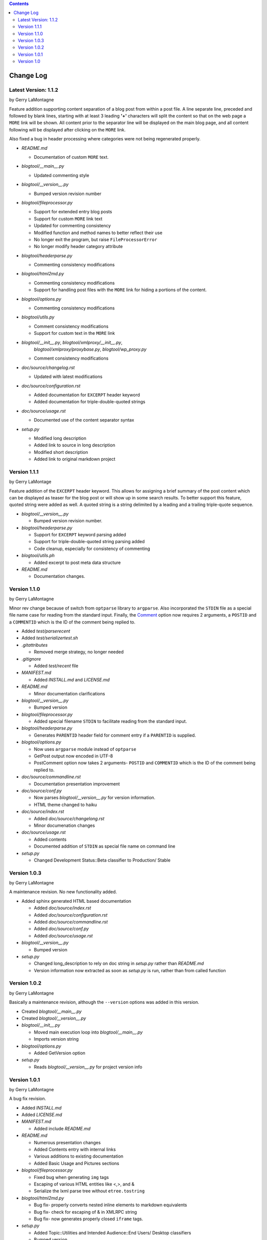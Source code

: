 .. contents::

Change Log
==========


Latest Version: 1.1.2
---------------------

by Gerry LaMontagne

Feature addition supporting content separation of a blog post from within a post
file.  A line separate line, preceded and followed by blank lines, starting with
at least 3 leading **'+'** characters will split the content so that on the web
page a ``MORE`` link will be shown.  All content prior to the separator line
will be displayed on the main blog page, and all content following will be
displayed after clicking on the ``MORE`` link.

Also fixed a bug in header processing where categories were not being
regenerated properly.

- *README.md*

  + Documentation of custom ``MORE`` text.

- *blogtool/__main__.py*

  + Updated commenting style

- *blogtool/__version__.py*

  + Bumped version revision number

- *blogtool/fileprocessor.py*

  + Support for extended entry blog posts
  + Support for custom ``MORE`` link text
  + Updated for commenting consistency
  + Modified function and method names to better reflect their use
  + No longer exit the program, but raise ``FileProcessorError``
  + No longer modify header category attribute

- *blogtool/headerparse.py*

  + Commenting consistency modifications

- *blogtool/html2md.py*

  + Commenting consistency modifications
  + Support for handling post files with the ``MORE`` link for hiding a portions
    of the content.

- *blogtool/options.py*

  + Commenting consistency modifications

- *blogtool/utils.py*

  + Comment consistency modifications
  + Support for custom text in the ``MORE`` link

- *blogtool/__init__.py*, *blogtool/xmlproxy/__init__.py*,
    *blogtool/xmlproxy/proxybase.py*, *blogtool/wp_proxy.py*

  + Comment consistency modifications

- *doc/source/changelog.rst*

  + Updated with latest modifications

- *doc/source/configuration.rst*

  + Added documentation for ``EXCERPT`` header keyword
  + Added documentation for triple-double-quoted strings

- *doc/source/usage.rst*

  + Documented use of the content separator syntax

- *setup.py*

  + Modified long description
  + Added link to source in long description
  + Modified short description
  + Added link to original markdown project

Version 1.1.1
-------------

by Gerry LaMontage

Feature addition of the ``EXCERPT`` header keyword.  This allows for assigning a
brief summary of the post content which can be displayed as teaser for the
blog post or will show up in some search results.  To better support this
feature, quoted string were added as well.  A quoted string is a string
delimited by a leading and a trailing triple-quote sequence.

- *blogtool/__version__.py*

  + Bumped version revision number.

- *blogtool/headerparse.py*

  + Support for ``EXCERPT`` keyword parsing added
  + Support for triple-double-quoted string parsing added
  + Code cleanup, especially for consistency of commenting

- *blogtool/utils.ph*

  + Added excerpt to post meta data structure

- *README.md*

  + Documentation changes.

Version 1.1.0 
---------------------

by Gerry LaMontagne

Minor rev change because of switch from ``optparse`` library to ``argparse``.
Also incorporated the ``STDIN`` file as a special file name case for reading
from the standard input.  Finally, the Comment_ option now requires 2
arguments, a ``POSTID`` and a ``COMMENTID`` which is the ID of the comment being
replied to.

.. _Comment: commandline.html#options

- Added *test/parserecent*
- Added *test/serializertest.sh*
- *.gitattributes*

  + Removed merge strategy, no longer needed

- *.gitignore*

  + Added *test/recent* file

- *MANIFEST.md*

  + Added *INSTALL.md* and *LICENSE.md*

- *README.md*

  + Minor documentation clarifications

- *blogtool/__version__.py*

  + Bumped version

- *blogtool/fileprocessor.py*

  + Added special filename ``STDIN`` to facilitate reading from the standard
    input.

- *blogtool/headerparse.py*

  + Generates ``PARENTID`` header field for comment entry if a ``PARENTID`` is
    supplied.

- *blogtool/options.py*

  + Now uses ``argparse`` module instead of ``optparse``
  + GetPost output now encoded in UTF-8
  + PostComment option now takes 2 arguments- ``POSTID`` and ``COMMENTID`` which
    is the ID of the comment being replied to.

- *doc/source/commandline.rst*

  + Documentation presentation improvement

- *doc/source/conf.py*

  + Now parses *blogtool/__version__.py* for version information.
  + HTML theme changed to haiku

- *doc/source/index.rst*

  + Added *doc/source/changelong.rst*
  + Minor documenation changes

- *doc/source/usage.rst*

  + Added contents
  + Documented addition of ``STDIN`` as special file name on command line

- *setup.py*

  + Changed Development Status::Beta classifier to Production/ Stable

Version 1.0.3
-------------

by Gerry LaMontagne

A maintenance revision.  No new functionality added.

- Added sphinx generated HTML based documentation

  + Added *doc/source/index.rst*
  + Added *doc/source/configuration.rst*
  + Added *doc/source/commandline.rst*
  + Added *doc/source/conf.py*
  + Added *doc/source/usage.rst*

- *blogtool/__version__.py*

  + Bumped version

- *setup.py*

  + Changed long_description to rely on doc string in *setup.py* rather than
    *README.md*
  + Version information now extracted as soon as *setup.py* is run, rather than
    from called function

Version 1.0.2
-------------

by Gerry LaMontagne

Basically a maintenance revision, although the ``--version`` options was added
in this version.

- Created *blogtool/__main__.py*
- Created *blogtool/__version__.py*
- *blogtool/__init__.py*

  + Moved main execution loop into *blogtool/__main__.py*
  + Imports version string

- *blogtool/options.py*

  + Added GetVersion option

- *setup.py*

  + Reads *blogtool/__version__.py* for project version info

Version 1.0.1
-------------

by Gerry LaMontagne

A bug fix revision.

- Added *INSTALL.md*
- Added *LICENSE.md*
- *MANIFEST.md*

  + Added include *README.md*

- *README.md*
  
  + Numerous presentation changes
  + Added Contents entry with internal links
  + Various additions to existing documentation
  + Added Basic Usage and Pictures sections

- *blogtool/fileprocessor.py*

  + Fixed bug when generating ``img`` tags
  + Escaping of various HTML entities like <,>, and &
  + Serialize the lxml parse tree without ``etree.tostring``

- *blogtool/html2md.py*

  + Bug fix- properly converts nested inline elements to markdown equivalents
  + Bug fix- check for escaping of & in XMLRPC string
  + Bug fix- now generates properly closed ``iframe`` tags.

- *setup.py*

  + Added Topic::Utilities and Intended Audience::End Users/ Desktop classifiers
  + Bumped version

Version 1.0
-----------

by Gerry LaMontagne

- First Public Release

